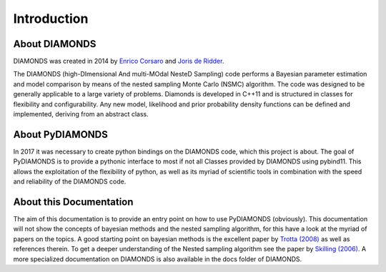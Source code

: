 Introduction
============

About DIAMONDS
--------------

DIAMONDS was created in 2014 by `Enrico Corsaro <http://www.astrofit2.inaf.it/astrofit2-fellows/enrico-corsaro/>`_ and
`Joris de Ridder <https://fys.kuleuven.be/ster/staff/senior-staff/joris>`_.

The DIAMONDS (high-DImensional And multi-MOdal NesteD Sampling) code performs a Bayesian parameter estimation and model
comparison by means of the nested sampling Monte Carlo (NSMC) algorithm. The code was designed to be generally
applicable to a large variety of problems. Diamonds is developed in C++11 and is structured in classes for flexibility
and configurability. Any new model, likelihood and prior probability density functions can be defined and implemented,
deriving from an abstract class.

About PyDIAMONDS
----------------

In 2017 it was necessary to create python bindings on the DIAMONDS code, which this project is about. The goal of
PyDIAMONDS is to provide a pythonic interface to most if not all Classes provided by DIAMONDS using pybind11. This
allows the exploitation of the flexibility of python, as well as its myriad of scientific tools in combination with the
speed and reliability of the DIAMONDS code.

About this Documentation
------------------------

The aim of this documentation is to provide an entry point on how to use PyDIAMONDS (obviously). This documentation will
not show the concepts of bayesian methods and the nested sampling algorithm, for this have a look at the myriad of
papers on the topics. A good starting point on bayesian methods is the excellent paper by
`Trotta (2008) <http://cdsads.u-strasbg.fr/abs/2008ConPh..49...71T>`_ as well as references therein. To get a deeper
understanding of the Nested sampling algorithm see the paper by
`Skilling (2006) <https://projecteuclid.org/euclid.ba/1340370944>`_. A more specialized documentation on DIAMONDS is
also available in the docs folder of DIAMONDS.